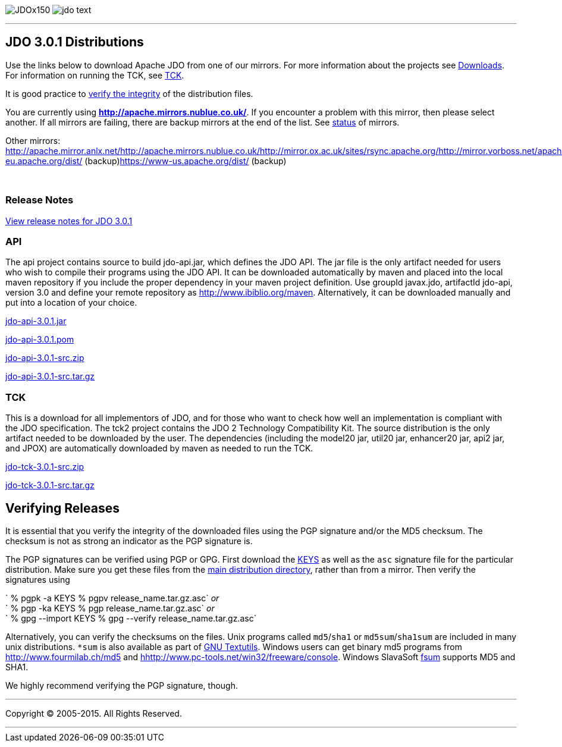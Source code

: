 [[index]]
image:images/JDOx150.png[float="left"]
image:images/jdo_text.png[float="left"]

'''''

:_basedir: 
:_imagesdir: images/
:notoc:
:titlepage:
:grid: cols

== JDO 3.0.1 Distributionsanchor:JDO_3.0.1_Distributions[]

Use the links below to download Apache JDO from one of our mirrors. For
more information about the projects see
link:../downloads.html[Downloads]. For information on running the TCK,
see link:../tck.html[TCK].

It is good practice to xref:Verifying[verify the integrity] of the
distribution files.

You are currently using *http://apache.mirrors.nublue.co.uk/*. If you
encounter a problem with this mirror, then please select another. If all
mirrors are failing, there are backup mirrors at the end of the list.
See http://www.apache.org/mirrors/[status] of mirrors.

Other mirrors:
http://apache.mirror.anlx.net/http://apache.mirrors.nublue.co.uk/http://mirror.ox.ac.uk/sites/rsync.apache.org/http://mirror.vorboss.net/apache/http://mirrors.ukfast.co.uk/sites/ftp.apache.org/http://www.mirrorservice.org/sites/ftp.apache.org/ftp://ftp.mirrorservice.org/sites/ftp.apache.org/https://www-eu.apache.org/dist/
(backup)https://www-us.apache.org/dist/ (backup)

{empty} +


=== Release Notesanchor:Release_Notes[]

https://issues.apache.org/jira/secure/ReleaseNote.jspa?version=12317950&styleName=Html&projectId=10630[View
release notes for JDO 3.0.1]

=== APIanchor:API[]

The api project contains source to build jdo-api.jar, which defines the
JDO API. The jar file is the only artifact needed for users who wish to
compile their programs using the JDO API. It can be downloaded
automatically by maven and placed into the local maven repository if you
include the proper dependency in your maven project definition. Use
groupId javax.jdo, artifactId jdo-api, version 3.0 and define your
remote repository as http://www.ibiblio.org/maven. Alternatively, it can
be downloaded manually and put into a location of your choice.

http://people.apache.org/repo/m1-ibiblio-rsync-repository/javax.jdo/jars/jdo-api-3.0.1.jar[jdo-api-3.0.1.jar]
[http://people.apache.org/repo/m1-ibiblio-rsync-repository/javax.jdo/jars/jdo-api-3.0.1.jar.asc[PGP]]
[http://people.apache.org/repo/m1-ibiblio-rsync-repository/javax.jdo/jars/jdo-api-3.0.1.jar.md5[MD5]]

http://people.apache.org/repo/m1-ibiblio-rsync-repository/javax.jdo/poms/jdo-api-3.0.1.pom[jdo-api-3.0.1.pom]
[http://people.apache.org/repo/m1-ibiblio-rsync-repository/javax.jdo/poms/jdo-api-3.0.1.pom.asc[PGP]]
[http://people.apache.org/repo/m1-ibiblio-rsync-repository/javax.jdo/poms/jdo-api-3.0.1.pom.md5[MD5]]

http://apache.mirrors.nublue.co.uk//db/jdo/3.0.1/jdo-api-3.0.1-src.zip[jdo-api-3.0.1-src.zip]
[http://www.apache.org/dist/db/jdo/3.0.1/jdo-api-3.0.1-src.zip.asc[PGP]]
[http://www.apache.org/dist/db/jdo/3.0.1/jdo-api-3.0.1-src.zip.md5[MD5]]

http://apache.mirrors.nublue.co.uk//db/jdo/3.0.1/jdo-api-3.0.1-src.tar.gz[jdo-api-3.0.1-src.tar.gz]
[http://www.apache.org/dist/db/jdo/3.0.1/jdo-api-3.0.1-src.tar.gz.asc[PGP]]
[http://www.apache.org/dist/db/jdo/3.0.1/jdo-api-3.0.1-src.tar.gz.md5[MD5]]

=== TCKanchor:TCK[]

This is a download for all implementors of JDO, and for those who want
to check how well an implementation is compliant with the JDO
specification. The tck2 project contains the JDO 2 Technology
Compatibility Kit. The source distribution is the only artifact needed
to be downloaded by the user. The dependencies (including the model20
jar, util20 jar, enhancer20 jar, api2 jar, and JPOX) are automatically
downloaded by maven as needed to run the TCK.

http://apache.mirrors.nublue.co.uk//db/jdo/3.0.1/jdo-tck-3.0.1-src.zip[jdo-tck-3.0.1-src.zip]
[http://www.apache.org/dist/db/jdo/3.0.1/jdo-tck-3.0.1-src.zip.asc[PGP]]
[http://www.apache.org/dist/db/jdo/3.0.1/jdo-tck-3.0.1-src.zip.md5[MD5]]

http://apache.mirrors.nublue.co.uk//db/jdo/3.0.1/jdo-tck-3.0.1-src.tar.gz[jdo-tck-3.0.1-src.tar.gz]
[http://www.apache.org/dist/db/jdo/3.0.1/jdo-tck-3.0.1-src.tar.gz.asc[PGP]]
[http://www.apache.org/dist/db/jdo/3.0.1/jdo-tck-3.0.1-src.tar.gz.md5[MD5]]

== Verifying Releasesanchor:Verifying_Releases[]

anchor:Verifying[]

It is essential that you verify the integrity of the downloaded files
using the PGP signature and/or the MD5 checksum. The checksum is not as
strong an indicator as the PGP signature is.

The PGP signatures can be verified using PGP or GPG. First download the
http://www.apache.org/dist/db/jdo/KEYS[KEYS] as well as the `asc`
signature file for the particular distribution. Make sure you get these
files from the http://www.apache.org/dist/db/jdo/[main distribution
directory], rather than from a mirror. Then verify the signatures using

` % pgpk -a KEYS % pgpv release_name.tar.gz.asc` _or_ +
` % pgp -ka KEYS % pgp release_name.tar.gz.asc` _or_ +
` % gpg --import KEYS % gpg --verify release_name.tar.gz.asc`

Alternatively, you can verify the checksums on the files. Unix programs
called `md5`/`sha1` or `md5sum`/`sha1sum` are included in many unix
distributions. `*sum` is also available as part of
http://www.gnu.org/software/textutils/textutils.html[GNU Textutils].
Windows users can get binary md5 programs from
http://www.fourmilab.ch/md5/[http://www.fourmilab.ch/md5] and
http://www.pc-tools.net/win32/freeware/console/[hhttp://www.pc-tools.net/win32/freeware/console].
Windows SlavaSoft http://www.slavasoft.com/fsum/[fsum] supports MD5 and
SHA1.

We highly recommend verifying the PGP signature, though.

'''''

[[footer]]
Copyright © 2005-2015. All Rights Reserved.

'''''
